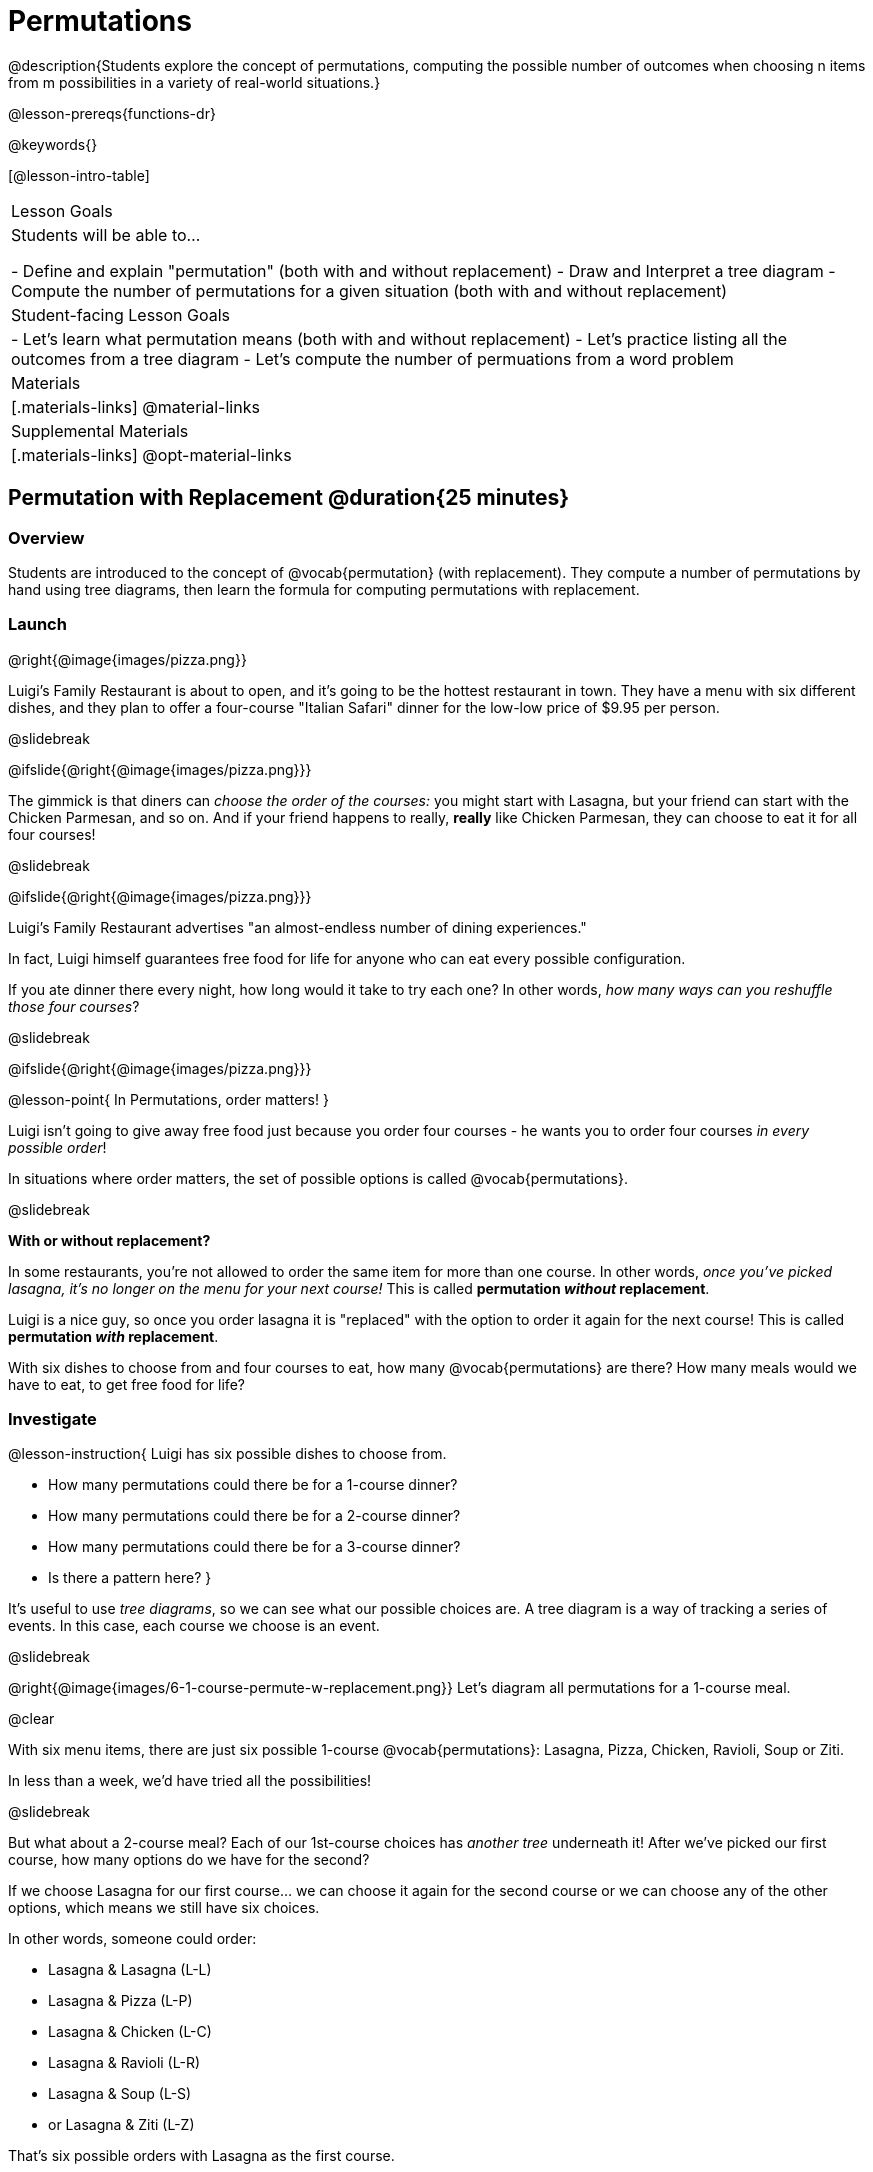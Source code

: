 = Permutations

++++
<!--

Visme URLs for tree diagrams:
- https://my.visme.co/view/epd0w63y-permutation-and-combination-2
- https://my.visme.co/view/8rerg1ee-permutation-and-combination
-->
++++

@description{Students explore the concept of permutations, computing the possible number of outcomes when choosing n items from m possibilities in a variety of real-world situations.}

@lesson-prereqs{functions-dr}

@keywords{}

[@lesson-intro-table]
|===
| Lesson Goals
| Students will be able to...

- Define and explain "permutation" (both with and without replacement)
- Draw and Interpret a tree diagram
- Compute the number of permutations for a given situation (both with and without replacement)

| Student-facing Lesson Goals
|

- Let's learn what permutation means (both with and without replacement)
- Let's practice listing all the outcomes from a tree diagram
- Let's compute the number of permuations from a word problem

| Materials
|[.materials-links]
@material-links

| Supplemental Materials
|[.materials-links]
@opt-material-links

|===

== Permutation with Replacement @duration{25 minutes}


=== Overview
Students are introduced to the concept of @vocab{permutation} (with replacement). They  compute a number of permutations by hand using tree diagrams, then learn the formula for computing permutations with replacement.

=== Launch
@right{@image{images/pizza.png}}

Luigi's Family Restaurant is about to open, and it's going to be the hottest restaurant in town. They have a menu with six different dishes, and they plan to offer a four-course "Italian Safari" dinner for the low-low price of $9.95 per person. 

@slidebreak

@ifslide{@right{@image{images/pizza.png}}}

The gimmick is that diners can __choose the order of the courses:__ you might start with Lasagna, but your friend can start with the Chicken Parmesan, and so on. And if your friend happens to really, *really* like Chicken Parmesan, they can choose to eat it for all four courses!

@slidebreak

@ifslide{@right{@image{images/pizza.png}}}

Luigi's Family Restaurant advertises "an almost-endless number of dining experiences." 

In fact, Luigi himself guarantees free food for life for anyone who can eat every possible configuration. 

If you ate dinner there every night, how long would it take to try each one? In other words, __how many ways can you reshuffle those four courses__?

@slidebreak

@ifslide{@right{@image{images/pizza.png}}}

@lesson-point{
In Permutations, order matters!
}

Luigi isn't going to give away free food just because you order four courses - he wants you to order four courses _in every possible order_! 

In situations where order matters, the set of possible options is called @vocab{permutations}.

@slidebreak

*With or without replacement?*

In some restaurants, you're not allowed to order the same item for more than one course. In other words, __once you've picked lasagna, it's no longer on the menu for your next course!__ This is called *permutation _without_ replacement*.

Luigi is a nice guy, so once you order lasagna it is "replaced" with the option to order it again for the next course! This is called *permutation _with_ replacement*.

With six dishes to choose from and four courses to eat, how many @vocab{permutations} are there? How many meals would we have to eat, to get free food for life?

=== Investigate

@lesson-instruction{
Luigi has six possible dishes to choose from.

- How many permutations could there be for a 1-course dinner?
- How many permutations could there be for a 2-course dinner?
- How many permutations could there be for a 3-course dinner?
- Is there a pattern here?
}

It's useful to use __tree diagrams__, so we can see what our possible choices are. A tree diagram is a way of tracking a series of events. In this case, each course we choose is an event.

@slidebreak

@right{@image{images/6-1-course-permute-w-replacement.png}} Let's diagram all permutations for a 1-course meal. 

@clear

With six menu items, there are just six possible 1-course @vocab{permutations}: Lasagna, Pizza, Chicken, Ravioli, Soup or Ziti. 

In less than a week, we'd have tried all the possibilities!

@slidebreak

But what about a 2-course meal? Each of our 1st-course choices has __another tree__ underneath it! After we've picked our first course, how many options do we have for the second? 

If we choose Lasagna for our first course... we can choose it again for the second course or we can choose any of the other options, which means we still have six choices. +

In other words, someone could order:

- Lasagna & Lasagna (L-L)
- Lasagna & Pizza (L-P)
- Lasagna & Chicken (L-C)
- Lasagna & Ravioli (L-R)
- Lasagna & Soup (L-S)
- or Lasagna & Ziti (L-Z) 

That's six possible orders with Lasagna as the first course. 

@slidebreak

But, each of the other first course options also comes with six possible second course order options... 

@right{@image{images/6-2-course-permute-w-replacement.png}}Every time we get to make a choice, each endpoint in our tree sprouts six more branches.

@clear

That's @math{6 \times 6} ! 

So, instead of taking six days to try all the permutations, now it takes __36 days__ - more than a month!

@slidebreak

@lesson-instruction{
- For practice with tree-diagrams and permutations, complete @printable-exercise{pages/tree-diagrams.adoc}.
- How many permutations would there be in a 3-course meal?
}

@slidebreak

We had 36 possible 2-course meals, so choosing a third course means that each "endpoint" of our 2-course meal tree now has six possible branches! 

@math{6 \times 6  \times 6 = 6^3 = 216} possible 3-course meals.

@slidebreak

The number of @vocab{permutations} is computed based on two things:

- The number of possible menu __items__. 
  * Lasagna? Chicken? Soup?
- How many times we get to __choose__. 
  * 1-course meal? 3-course meal?

@slidebreak

Let's see this as a function: 

- @math{\mbox{permute-w-replace}(\mbox{items}, \mbox{choose}) = \mbox{choose}^{\mbox{items}}}

- @math{\mbox{permute-w-replace}(6, 1) = 6^{1} = 6} ... @hspace{2em} _We have 6 possible one-course meals._

- @math{\mbox{permute-w-replace}(6, 2) = 6^{2} = 36} ... @hspace{2em} _We have 36 possible two-course meals._

- @math{\mbox{permute-w-replace}(6, 3) = 6^{3} = 216} ... @hspace{2em} _We have 216 possible three-course meals._

@QandA{
@Q{How many permutations are there for a 4-course meal chosen from Luigi's 6-item menu?}
@A{@math{\mbox{permute-w-replace}(6, 4) = 6^{4} = 1296}}
}

@slidebreak

@ifslide{
@math{\mbox{permute-w-replace}(6, 4) = 6^{4} = 1296}
}

With four courses, it would take more than __3.5 years__ to try them all -- if we ate dinner at Luigi's every night!

@slidebreak

In @proglang, we can raise a 6 to the power of four with the `num-expt` function.

For example, `num-expt(6, 4)` will compute @math{6^4}.

@lesson-instruction{In the Definitions Area, use the Design Recipe to define `num-permute-w-replace`, which consumes the number of items and the number of choices and produces the number of possible permutations (with replacement).
}

=== Synthesize

@QandA{
@Q{What are some other real world examples that require permutation?}
@A{Password strength, guessing combination locks...}
}

== Permutation without Replacement @duration{25 minutes}

=== Overview
Students build on their understanding of @vocab{permutation}, now extending it to situations _without_ replacement. They compute a number of permutations by hand using tree diagrams, then learn the formula for computing permutations without replacement.

=== Launch
After a few months, Luigi realizes that he's losing money. He could either raise his prices, or streamline the cooking process. 

His daughter observes that there's no way to predict how many ingredients to buy, since some people might want four courses of Soup and others might want four courses of ziti. 

Without being able to predict the ingredients, Luigi winds up buying too much of one thing and not enough of another - resulting in a lot of wasted food and unhappy customers!

@slidebreak

Luigi proposes an important change to his "Italian Safari deal": +
**No item can be ordered twice.**

He also decides to simplify his menu even further, to just **four options**.

With no one ordering four of the same thing and far fewer choices to make, it's a lot easier to predict what to buy, so it will waste less food and save Luigi a lot of money.

Now how long would it take to try every permutation?

@slidebreak

@right{@image{images/4-1-course-permute-wo-replacement.png}} Let's start by drawing the tree diagram for the first course:

There are *four* possible items we could eat for our first course, so we have 4 possible branches. After we eat that course, it's time to order the second course! 

@clear

*How many branches are there for the second course, under each first course choice?*

@slidebreak

@right{@image{images/4-2-course-permute-wo-replacement.png}}We can't order the same thing twice so... 

- Once we've eaten Pizza for the first course, there are only _three_ possible items left to choose from: Chicken, Ravioli and Soup. 
- If we start with Chicken, we can't order Chicken again, but we can choose from Pizza, Ravioli and Soup for our second course. 
- No matter what we choose for our first course, we only have three choices left for our second course. 

@clear
@slidebreak
@ifslide{@right{@image{images/4-2-course-permute-wo-replacement.png}}} 

This is called @vocab{permutation} *without replacement*. 

Now there are only @math{4 \times 3 = 12} permutations for the first two courses, instead of the 16 we'd have with replacement.

@QandA{
@Q{By the time someone has ordered their first two courses, how many choices will they have for the third course?}
@A{2}
}

@slidebreak

We can visualize our four courses as a four-level tree, with each set of branches getting smaller and smaller until there's only one option left. In this tree diagram, you can see a _partial_ drawing of all four courses.

@right{@image{images/4-4-course-permute-wo-replacement.png}} If we start with Chicken, we can order:

- Chicken, Pizza, Ravioli & Soup
- Chicken, Pizza, Soup & Ravioli
- Chicken, Ravioli, Pizza & Soup
- Chicken, Ravioli, Soup & Pizza
- Chicken, Soup, Ravioli & Pizza
- Chicken, Soup, Pizza & Ravioli

@slidebreak
@clear

That's six different permutations that start with Chicken, and we have four different other possible meals to start with.

We can compute the number of permutations-without-replacement... +
by multiplying the number of choices as they shrink after each course: +
@math{4 \times 3 \times 2 \times 1 = 24}.

@teacher{
This lesson assumes that students are familiar with factorial notation (@math{n!}). To teach this lesson _without_ students knowing about factorials, you will need to skip the function notation that follows. This is feasible, but not recommended.

Reminder: @math{0! = 1} @link{https://www.chilimath.com/lessons/intermediate-algebra/zero-factorial/, Click here for an explanation}.
}

Now we could try all the permutations in just under a month!

@slidebreak

**Luigi decides this makes it too easy, and now that his kitchen is running smoothly he decides to bring back the original six-item menu.**

In this situation, there might be six items on the menu, but we want to __stop multiplying after the first four items are chosen__.

@math{6 \times 5 \times 4 \times 3 = 360}

With this number of possible combinations, it would take almost a year to try them all! And with less wasted food and a faster kitchen, Luigi has a lot of happy customers and a lot of money in the bank.

@slidebreak

We can write this relationship as a function:

- We'll start with our factorial notation from before (where every number from 6 to 1 is multiplied)
- Then "undo" the @math{2 \times 1} by __dividing__:

@math{\frac{6 \times 5 \times 4 \times 3 \times 2 \times 1}{2 \times 1} = \frac{6!}{2!} = 360}

@math{\mbox{permute-no-replace}(\mbox{items}, \mbox{choose}) = \frac{\mbox{items}!}{(\mbox{items} - \mbox{choose})!}}

@slidebreak

@lesson-instruction{
For practice, complete @printable-exercise{permutation.adoc}.
}

@slidebreak

In Pyret, we can compute the factorial of 6 with the `factorial` function. 

For example, `factorial(6)` will compute @math{6 \times 5 \times 4 \times 3 \times 2 \times 1}. 

@lesson-instruction{
In the Definitions Area, use the Design Recipe to define `num-permute-wo-replace`, which consumes the number of items and the number of choices and produces the number of possible permutations (_without_ replacement).
}

=== Synthesize

- What is the difference between permutation with or without replacement?

- What are some real-world examples of each?

== Additional Exercises

- @opt-starter-file{permutations-and-combinations} provides students with a chance to view all the permutations and combinations for Luigi's menu.
- @opt-printable-exercise{tree-diagrams2.adoc}
